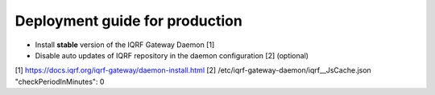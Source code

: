 Deployment guide for production
===============================

* Install **stable** version of the IQRF Gateway Daemon [1]
* Disable auto updates of IQRF repository in the daemon configuration [2] (optional)

[1] https://docs.iqrf.org/iqrf-gateway/daemon-install.html
[2] /etc/iqrf-gateway-daemon/iqrf__JsCache.json "checkPeriodInMinutes": 0
